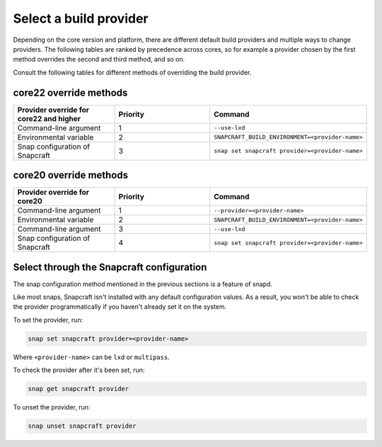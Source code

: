 .. _select-a-build-provider:

Select a build provider
=======================

Depending on the core version and platform, there are different default build
providers and multiple ways to change providers. The following tables are
ranked by precedence across cores, so for example a provider chosen by the
first method overrides the second and third method, and so on.

Consult the following tables for different methods of overriding the build
provider.


core22 override methods
-----------------------

.. list-table::
  :header-rows: 1
  :widths: 1 1 1

  * - Provider override for core22 and higher
    - Priority
    - Command
  * - Command-line argument
    - 1
    - ``--use-lxd``
  * - Environmental variable
    - 2
    - ``SNAPCRAFT_BUILD_ENVIRONMENT=<provider-name>``
  * - Snap configuration of Snapcraft
    - 3
    - ``snap set snapcraft provider=<provider-name>``


core20 override methods
-----------------------

.. list-table::
  :header-rows: 1
  :widths: 1 1 1

  * - Provider override for core20
    - Priority
    - Command
  * - Command-line argument
    - 1
    - ``--provider=<provider-name>``
  * - Environmental variable
    - 2
    - ``SNAPCRAFT_BUILD_ENVIRONMENT=<provider-name>``
  * - Command-line argument
    - 3
    - ``--use-lxd``
  * - Snap configuration of Snapcraft
    - 4
    - ``snap set snapcraft provider=<provider-name>``


Select through the Snapcraft configuration
------------------------------------------

The snap configuration method mentioned in the previous sections is a feature
of snapd.

Like most snaps, Snapcraft isn't installed with any default configuration
values. As a result, you won't be able to check the provider programmatically
if you haven't already set it on the system.

To set the provider, run:

.. code:: bash

  snap set snapcraft provider=<provider-name>

Where ``<provider-name>`` can be ``lxd`` or ``multipass``.

To check the provider after it's been set, run:

.. code:: bash

  snap get snapcraft provider

To unset the provider, run:

.. code:: bash

  snap unset snapcraft provider
